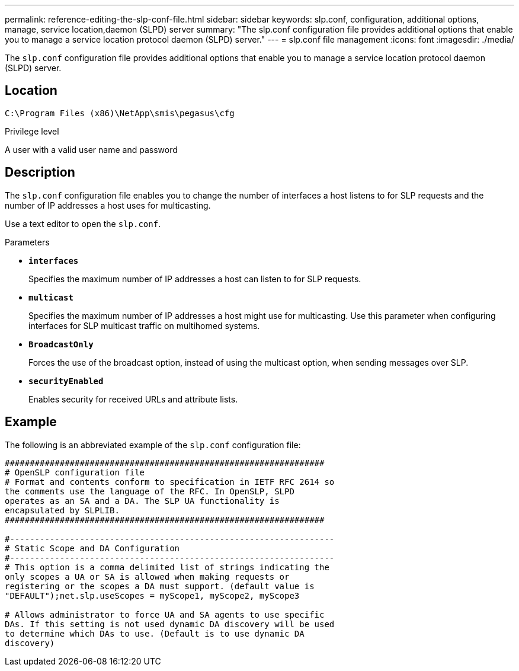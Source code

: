 ---
permalink: reference-editing-the-slp-conf-file.html
sidebar: sidebar
keywords: slp.conf, configuration, additional options, manage, service location,daemon (SLPD) server
summary: "The slp.conf configuration file provides additional options that enable you to manage a service location protocol daemon (SLPD) server."
---
= slp.conf file management
:icons: font
:imagesdir: ./media/

[.lead]
The `slp.conf` configuration file provides additional options that enable you to manage a service location protocol daemon (SLPD) server.

== Location

`C:\Program Files (x86)\NetApp\smis\pegasus\cfg`

.Privilege level

A user with a valid user name and password

== Description

The `slp.conf` configuration file enables you to change the number of interfaces a host listens to for SLP requests and the number of IP addresses a host uses for multicasting.

Use a text editor to open the `slp.conf`.

.Parameters

* *`interfaces`*
+
Specifies the maximum number of IP addresses a host can listen to for SLP requests.

* *`multicast`*
+
Specifies the maximum number of IP addresses a host might use for multicasting. Use this parameter when configuring interfaces for SLP multicast traffic on multihomed systems.

* *`BroadcastOnly`*
+
Forces the use of the broadcast option, instead of using the multicast option, when sending messages over SLP.

* *`securityEnabled`*
+
Enables security for received URLs and attribute lists.

== Example

The following is an abbreviated example of the `slp.conf` configuration file:

----

################################################################
# OpenSLP configuration file
# Format and contents conform to specification in IETF RFC 2614 so
the comments use the language of the RFC. In OpenSLP, SLPD
operates as an SA and a DA. The SLP UA functionality is
encapsulated by SLPLIB.
################################################################

#-----------------------------------------------------------------
# Static Scope and DA Configuration
#-----------------------------------------------------------------
# This option is a comma delimited list of strings indicating the
only scopes a UA or SA is allowed when making requests or
registering or the scopes a DA must support. (default value is
"DEFAULT");net.slp.useScopes = myScope1, myScope2, myScope3

# Allows administrator to force UA and SA agents to use specific
DAs. If this setting is not used dynamic DA discovery will be used
to determine which DAs to use. (Default is to use dynamic DA
discovery)
----
